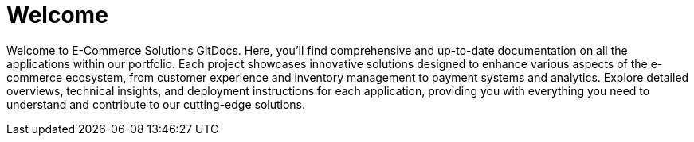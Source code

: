 = Welcome

Welcome to E-Commerce Solutions GitDocs.
Here, you'll find comprehensive and up-to-date documentation on all the applications within our portfolio.
Each project showcases innovative solutions designed to enhance various aspects of the e-commerce ecosystem, from customer experience and inventory management to payment systems and analytics.
Explore detailed overviews, technical insights, and deployment instructions for each application, providing you with everything you need to understand and contribute to our cutting-edge solutions.
